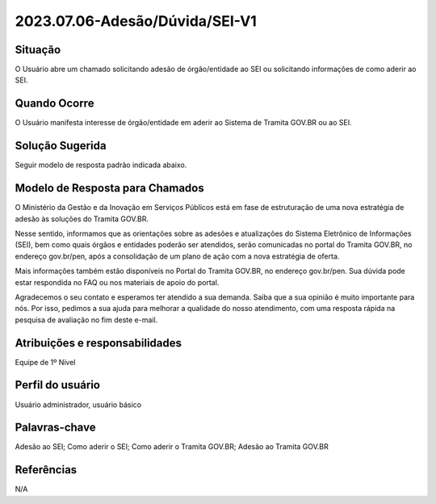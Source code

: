2023.07.06-Adesão/Dúvida/SEI-V1 
===============================

Situação  
~~~~~~~~

O Usuário abre um chamado solicitando adesão de órgão/entidade ao SEI ou solicitando informações de como aderir ao SEI.

Quando Ocorre
~~~~~~~~~~~~~~

O Usuário manifesta interesse de órgão/entidade em aderir ao Sistema de Tramita GOV.BR ou ao SEI.   

Solução Sugerida
~~~~~~~~~~~~~~~~

Seguir modelo de resposta padrão indicada abaixo. 

Modelo de Resposta para Chamados  
~~~~~~~~~~~~~~~~~~~~~~~~~~~~~~~~

O Ministério da Gestão e da Inovação em Serviços Públicos está em fase de estruturação de uma nova estratégia de adesão às soluções do Tramita GOV.BR. 

Nesse sentido, informamos que as orientações sobre as adesões e atualizações do Sistema Eletrônico de Informações (SEI), bem como quais órgãos e entidades poderão ser atendidos, serão comunicadas no portal do Tramita GOV.BR, no endereço gov.br/pen, após a consolidação de um plano de ação com a nova estratégia de oferta. 

Mais informações também estão disponíveis no Portal do Tramita GOV.BR, no endereço gov.br/pen. Sua dúvida pode estar respondida no FAQ ou nos materiais de apoio do portal. 

Agradecemos o seu contato e esperamos ter atendido a sua demanda. Saiba que a sua opinião é muito importante para nós. Por isso, pedimos a sua ajuda para melhorar a qualidade do nosso atendimento, com uma resposta rápida na pesquisa de avaliação no fim deste e-mail.



Atribuições e responsabilidades  
~~~~~~~~~~~~~~~~~~~~~~~~~~~~~~~~

Equipe de 1º Nível  

Perfil do usuário  
~~~~~~~~~~~~~~~~~~

Usuário administrador, usuário básico


Palavras-chave  
~~~~~~~~~~~~~~

Adesão ao SEI; Como aderir o SEI; Como aderir o Tramita GOV.BR; Adesão ao Tramita GOV.BR


Referências  
~~~~~~~~~~~~

N/A